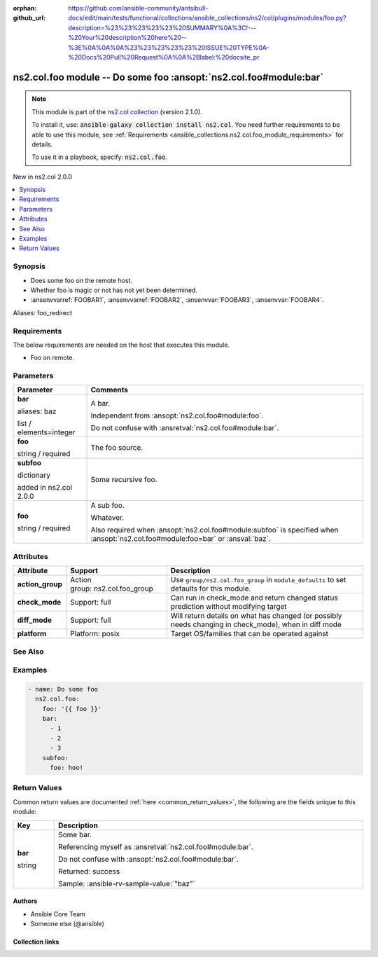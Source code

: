
.. Document meta

:orphan:
:github_url: https://github.com/ansible-community/antsibull-docs/edit/main/tests/functional/collections/ansible_collections/ns2/col/plugins/modules/foo.py?description=%23%23%23%23%23%20SUMMARY%0A%3C!---%20Your%20description%20here%20--%3E%0A%0A%0A%23%23%23%23%23%20ISSUE%20TYPE%0A-%20Docs%20Pull%20Request%0A%0A%2Blabel:%20docsite_pr

.. |antsibull-internal-nbsp| unicode:: 0xA0
    :trim:

.. role:: ansible-attribute-support-label
.. role:: ansible-attribute-support-property
.. role:: ansible-attribute-support-full
.. role:: ansible-attribute-support-partial
.. role:: ansible-attribute-support-none
.. role:: ansible-attribute-support-na
.. role:: ansible-option-type
.. role:: ansible-option-elements
.. role:: ansible-option-required
.. role:: ansible-option-versionadded
.. role:: ansible-option-aliases
.. role:: ansible-option-choices
.. role:: ansible-option-choices-default-mark
.. role:: ansible-option-default-bold
.. role:: ansible-option-configuration
.. role:: ansible-option-returned-bold
.. role:: ansible-option-sample-bold

.. Anchors

.. _ansible_collections.ns2.col.foo_module:

.. Anchors: short name for ansible.builtin

.. Title

ns2.col.foo module -- Do some foo \ :ansopt:`ns2.col.foo#module:bar`\ 
++++++++++++++++++++++++++++++++++++++++++++++++++++++++++++++++++++++

.. Collection note

.. note::
    This module is part of the `ns2.col collection <https://galaxy.ansible.com/ns2/col>`_ (version 2.1.0).

    To install it, use: :code:`ansible-galaxy collection install ns2.col`.
    You need further requirements to be able to use this module,
    see :ref:`Requirements <ansible_collections.ns2.col.foo_module_requirements>` for details.

    To use it in a playbook, specify: :code:`ns2.col.foo`.

.. version_added

.. rst-class:: ansible-version-added

New in ns2.col 2.0.0

.. contents::
   :local:
   :depth: 1

.. Deprecated


Synopsis
--------

.. Description

- Does some foo on the remote host.
- Whether foo is magic or not has not yet been determined.
- \ :ansenvvarref:`FOOBAR1`\ , \ :ansenvvarref:`FOOBAR2`\ , \ :ansenvvar:`FOOBAR3`\ , \ :ansenvvar:`FOOBAR4`\ .


.. Aliases

Aliases: foo_redirect

.. Requirements

.. _ansible_collections.ns2.col.foo_module_requirements:

Requirements
------------
The below requirements are needed on the host that executes this module.

- Foo on remote.






.. Options

Parameters
----------

.. rst-class:: ansible-option-table

.. tabularcolumns:: \X{1}{3}\X{2}{3}

.. list-table::
  :width: 100%
  :widths: auto
  :header-rows: 1
  :class: longtable

  * - Parameter
    - Comments

  * - .. raw:: html

        <div class="ansible-option-cell">
        <div class="ansibleOptionAnchor" id="parameter-bar"></div>
        <div class="ansibleOptionAnchor" id="parameter-baz"></div>

      .. _ansible_collections.ns2.col.foo_module__parameter-bar:
      .. _ansible_collections.ns2.col.foo_module__parameter-baz:

      .. rst-class:: ansible-option-title

      **bar**

      .. raw:: html

        <a class="ansibleOptionLink" href="#parameter-bar" title="Permalink to this option"></a>

      .. rst-class:: ansible-option-type-line

      :ansible-option-aliases:`aliases: baz`

      .. rst-class:: ansible-option-type-line

      :ansible-option-type:`list` / :ansible-option-elements:`elements=integer`

      .. raw:: html

        </div>

    - .. raw:: html

        <div class="ansible-option-cell">

      A bar.

      Independent from \ :ansopt:`ns2.col.foo#module:foo`\ .

      Do not confuse with \ :ansretval:`ns2.col.foo#module:bar`\ .


      .. raw:: html

        </div>

  * - .. raw:: html

        <div class="ansible-option-cell">
        <div class="ansibleOptionAnchor" id="parameter-foo"></div>

      .. _ansible_collections.ns2.col.foo_module__parameter-foo:

      .. rst-class:: ansible-option-title

      **foo**

      .. raw:: html

        <a class="ansibleOptionLink" href="#parameter-foo" title="Permalink to this option"></a>

      .. rst-class:: ansible-option-type-line

      :ansible-option-type:`string` / :ansible-option-required:`required`

      .. raw:: html

        </div>

    - .. raw:: html

        <div class="ansible-option-cell">

      The foo source.


      .. raw:: html

        </div>

  * - .. raw:: html

        <div class="ansible-option-cell">
        <div class="ansibleOptionAnchor" id="parameter-subfoo"></div>

      .. _ansible_collections.ns2.col.foo_module__parameter-subfoo:

      .. rst-class:: ansible-option-title

      **subfoo**

      .. raw:: html

        <a class="ansibleOptionLink" href="#parameter-subfoo" title="Permalink to this option"></a>

      .. rst-class:: ansible-option-type-line

      :ansible-option-type:`dictionary`

      :ansible-option-versionadded:`added in ns2.col 2.0.0`


      .. raw:: html

        </div>

    - .. raw:: html

        <div class="ansible-option-cell">

      Some recursive foo.


      .. raw:: html

        </div>
    
  * - .. raw:: html

        <div class="ansible-option-indent"></div><div class="ansible-option-cell">
        <div class="ansibleOptionAnchor" id="parameter-subfoo/foo"></div>

      .. _ansible_collections.ns2.col.foo_module__parameter-subfoo/foo:

      .. rst-class:: ansible-option-title

      **foo**

      .. raw:: html

        <a class="ansibleOptionLink" href="#parameter-subfoo/foo" title="Permalink to this option"></a>

      .. rst-class:: ansible-option-type-line

      :ansible-option-type:`string` / :ansible-option-required:`required`

      .. raw:: html

        </div>

    - .. raw:: html

        <div class="ansible-option-indent-desc"></div><div class="ansible-option-cell">

      A sub foo.

      Whatever.

      Also required when \ :ansopt:`ns2.col.foo#module:subfoo`\  is specified when \ :ansopt:`ns2.col.foo#module:foo=bar`\  or \ :ansval:`baz`\ .


      .. raw:: html

        </div>



.. Attributes


Attributes
----------

.. rst-class:: ansible-option-table

.. tabularcolumns:: \X{2}{10}\X{3}{10}\X{5}{10}

.. list-table::
  :width: 100%
  :widths: auto
  :header-rows: 1
  :class: longtable

  * - Attribute
    - Support
    - Description

  * - .. raw:: html

        <div class="ansible-option-cell">
        <div class="ansibleOptionAnchor" id="attribute-action_group"></div>

      .. _ansible_collections.ns2.col.foo_module__attribute-action_group:

      .. rst-class:: ansible-option-title

      **action_group**

      .. raw:: html

        <a class="ansibleOptionLink" href="#attribute-action_group" title="Permalink to this attribute"></a>

      .. raw:: html

        </div>

    - .. raw:: html

        <div class="ansible-option-cell">

      :ansible-attribute-support-property:`Action group:` |antsibull-internal-nbsp|:ansible-attribute-support-full:`ns2.col.foo\_group`


      .. raw:: html

        </div>

    - .. raw:: html

        <div class="ansible-option-cell">

      Use \ :literal:`group/ns2.col.foo\_group`\  in \ :literal:`module\_defaults`\  to set defaults for this module.


      .. raw:: html

        </div>


  * - .. raw:: html

        <div class="ansible-option-cell">
        <div class="ansibleOptionAnchor" id="attribute-check_mode"></div>

      .. _ansible_collections.ns2.col.foo_module__attribute-check_mode:

      .. rst-class:: ansible-option-title

      **check_mode**

      .. raw:: html

        <a class="ansibleOptionLink" href="#attribute-check_mode" title="Permalink to this attribute"></a>

      .. raw:: html

        </div>

    - .. raw:: html

        <div class="ansible-option-cell">

      :ansible-attribute-support-label:`Support: \ `\ :ansible-attribute-support-full:`full`


      .. raw:: html

        </div>

    - .. raw:: html

        <div class="ansible-option-cell">

      Can run in check\_mode and return changed status prediction without modifying target


      .. raw:: html

        </div>


  * - .. raw:: html

        <div class="ansible-option-cell">
        <div class="ansibleOptionAnchor" id="attribute-diff_mode"></div>

      .. _ansible_collections.ns2.col.foo_module__attribute-diff_mode:

      .. rst-class:: ansible-option-title

      **diff_mode**

      .. raw:: html

        <a class="ansibleOptionLink" href="#attribute-diff_mode" title="Permalink to this attribute"></a>

      .. raw:: html

        </div>

    - .. raw:: html

        <div class="ansible-option-cell">

      :ansible-attribute-support-label:`Support: \ `\ :ansible-attribute-support-full:`full`


      .. raw:: html

        </div>

    - .. raw:: html

        <div class="ansible-option-cell">

      Will return details on what has changed (or possibly needs changing in check\_mode), when in diff mode


      .. raw:: html

        </div>


  * - .. raw:: html

        <div class="ansible-option-cell">
        <div class="ansibleOptionAnchor" id="attribute-platform"></div>

      .. _ansible_collections.ns2.col.foo_module__attribute-platform:

      .. rst-class:: ansible-option-title

      **platform**

      .. raw:: html

        <a class="ansibleOptionLink" href="#attribute-platform" title="Permalink to this attribute"></a>

      .. raw:: html

        </div>

    - .. raw:: html

        <div class="ansible-option-cell">

      :ansible-attribute-support-property:`Platform:` |antsibull-internal-nbsp|:ansible-attribute-support-full:`posix`


      .. raw:: html

        </div>

    - .. raw:: html

        <div class="ansible-option-cell">

      Target OS/families that can be operated against


      .. raw:: html

        </div>



.. Notes


.. Seealso

See Also
--------

.. seealso::

   \ :ref:`ns2.col.foo2 <ansible_collections.ns2.col.foo2_module>`\ 
       Another foo.
   \ :ref:`ns2.col.foo <ansible_collections.ns2.col.foo_lookup>`\  lookup plugin
       Look up some foo \ :ansopt:`ns2.col.foo#module:bar`\ .
   \ :ref:`ansible.builtin.service <ansible_collections.ansible.builtin.service_module>`\ 
       The service module.
   \ :ref:`ansible.builtin.ssh <ansible_collections.ansible.builtin.ssh_connection>`\  connection plugin
       The ssh connection plugin.

.. Examples

Examples
--------

.. code-block:: yaml+jinja

    
    - name: Do some foo
      ns2.col.foo:
        foo: '{{ foo }}'
        bar:
          - 1
          - 2
          - 3
        subfoo:
          foo: hoo!




.. Facts


.. Return values

Return Values
-------------
Common return values are documented :ref:`here <common_return_values>`, the following are the fields unique to this module:

.. rst-class:: ansible-option-table

.. tabularcolumns:: \X{1}{3}\X{2}{3}

.. list-table::
  :width: 100%
  :widths: auto
  :header-rows: 1
  :class: longtable

  * - Key
    - Description

  * - .. raw:: html

        <div class="ansible-option-cell">
        <div class="ansibleOptionAnchor" id="return-bar"></div>

      .. _ansible_collections.ns2.col.foo_module__return-bar:

      .. rst-class:: ansible-option-title

      **bar**

      .. raw:: html

        <a class="ansibleOptionLink" href="#return-bar" title="Permalink to this return value"></a>

      .. rst-class:: ansible-option-type-line

      :ansible-option-type:`string`

      .. raw:: html

        </div>

    - .. raw:: html

        <div class="ansible-option-cell">

      Some bar.

      Referencing myself as \ :ansretval:`ns2.col.foo#module:bar`\ .

      Do not confuse with \ :ansopt:`ns2.col.foo#module:bar`\ .


      .. rst-class:: ansible-option-line

      :ansible-option-returned-bold:`Returned:` success

      .. rst-class:: ansible-option-line
      .. rst-class:: ansible-option-sample

      :ansible-option-sample-bold:`Sample:` :ansible-rv-sample-value:`"baz"`


      .. raw:: html

        </div>



..  Status (Presently only deprecated)


.. Authors

Authors
~~~~~~~

- Ansible Core Team
- Someone else (@ansible)



.. Extra links

Collection links
~~~~~~~~~~~~~~~~

.. raw:: html

  <p class="ansible-links">
    <a href="https://github.com/ansible-collections/community.general/issues" aria-role="button" target="_blank" rel="noopener external">Issue Tracker</a>
    <a href="https://github.com/ansible-collections/community.crypto" aria-role="button" target="_blank" rel="noopener external">Homepage</a>
    <a href="https://github.com/ansible-collections/community.internal_test_tools" aria-role="button" target="_blank" rel="noopener external">Repository (Sources)</a>
    <a href="https://github.com/ansible-community/antsibull-docs/issues/new?assignees=&amp;labels=&amp;template=bug_report.md" aria-role="button" target="_blank" rel="noopener external">Submit a bug report</a>
    <a href="./#communication-for-ns2-col" aria-role="button" target="_blank">Communication</a>
  </p>

.. Parsing errors

